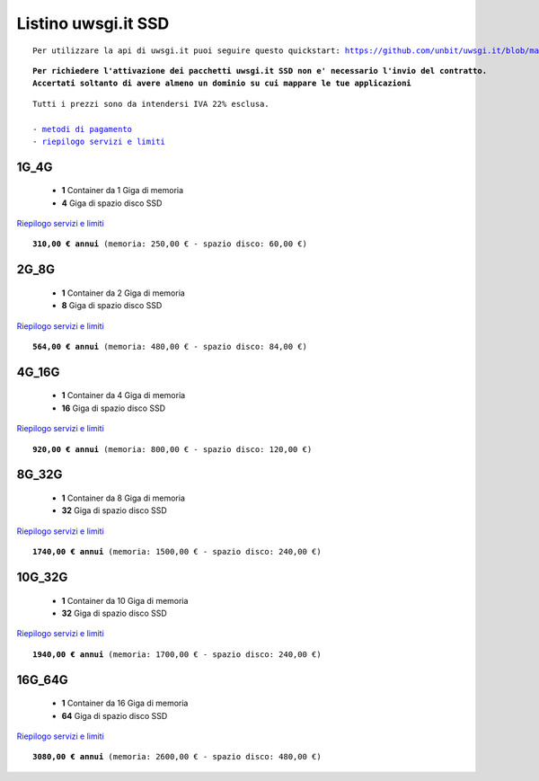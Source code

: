 Listino uwsgi.it SSD
====================
.. parsed-literal::
   Per utilizzare la api di uwsgi.it puoi seguire questo quickstart: https://github.com/unbit/uwsgi.it/blob/master/CustomerQuickstart.md 
   
.. parsed-literal::
   **Per richiedere l'attivazione dei pacchetti uwsgi.it SSD non e' necessario l'invio del contratto. 
   Accertati soltanto di avere almeno un dominio su cui mappare le tue applicazioni**
 
.. parsed-literal::
   Tutti i prezzi sono da intendersi IVA 22% esclusa.
                                                      
   - `metodi di pagamento </metodi_pagamento>`_
   - `riepilogo servizi e limiti </limits>`_

1G_4G
******

 - **1** Container da 1 Giga di memoria
 - **4** Giga di spazio disco SSD

`Riepilogo servizi e limiti </limits>`_

.. parsed-literal::
   **310,00 € annui** (memoria: 250,00 € - spazio disco: 60,00 €)

2G_8G
******

 - **1** Container da 2 Giga di memoria
 - **8** Giga di spazio disco SSD

`Riepilogo servizi e limiti </limits>`_

.. parsed-literal::
   **564,00 € annui** (memoria: 480,00 € - spazio disco: 84,00 €)

4G_16G
*******

 - **1** Container da 4 Giga di memoria
 - **16** Giga di spazio disco SSD

`Riepilogo servizi e limiti </limits>`_

.. parsed-literal::
   **920,00 € annui** (memoria: 800,00 € - spazio disco: 120,00 €)
   
8G_32G
*******

 - **1** Container da 8 Giga di memoria
 - **32** Giga di spazio disco SSD

`Riepilogo servizi e limiti </limits>`_

.. parsed-literal::
   **1740,00 € annui** (memoria: 1500,00 € - spazio disco: 240,00 €)
   
10G_32G
********

 - **1** Container da 10 Giga di memoria
 - **32** Giga di spazio disco SSD

`Riepilogo servizi e limiti </limits>`_

.. parsed-literal::
   **1940,00 € annui** (memoria: 1700,00 € - spazio disco: 240,00 €)
   
16G_64G
********

 - **1** Container da 16 Giga di memoria
 - **64** Giga di spazio disco SSD

`Riepilogo servizi e limiti </limits>`_

.. parsed-literal::
   **3080,00 € annui** (memoria: 2600,00 € - spazio disco: 480,00 €)
